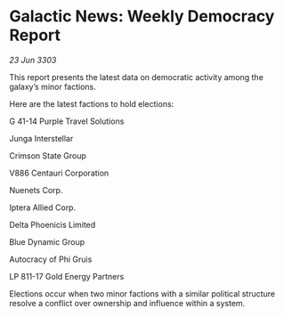 * Galactic News: Weekly Democracy Report

/23 Jun 3303/

This report presents the latest data on democratic activity among the galaxy’s minor factions. 

Here are the latest factions to hold elections: 

G 41-14 Purple Travel Solutions 

Junga Interstellar 

Crimson State Group 

V886 Centauri Corporation 

Nuenets Corp. 

Iptera Allied Corp. 

Delta Phoenicis Limited 

Blue Dynamic Group 

Autocracy of Phi Gruis 

LP 811-17 Gold Energy Partners 

Elections occur when two minor factions with a similar political structure resolve a conflict over ownership and influence within a system.